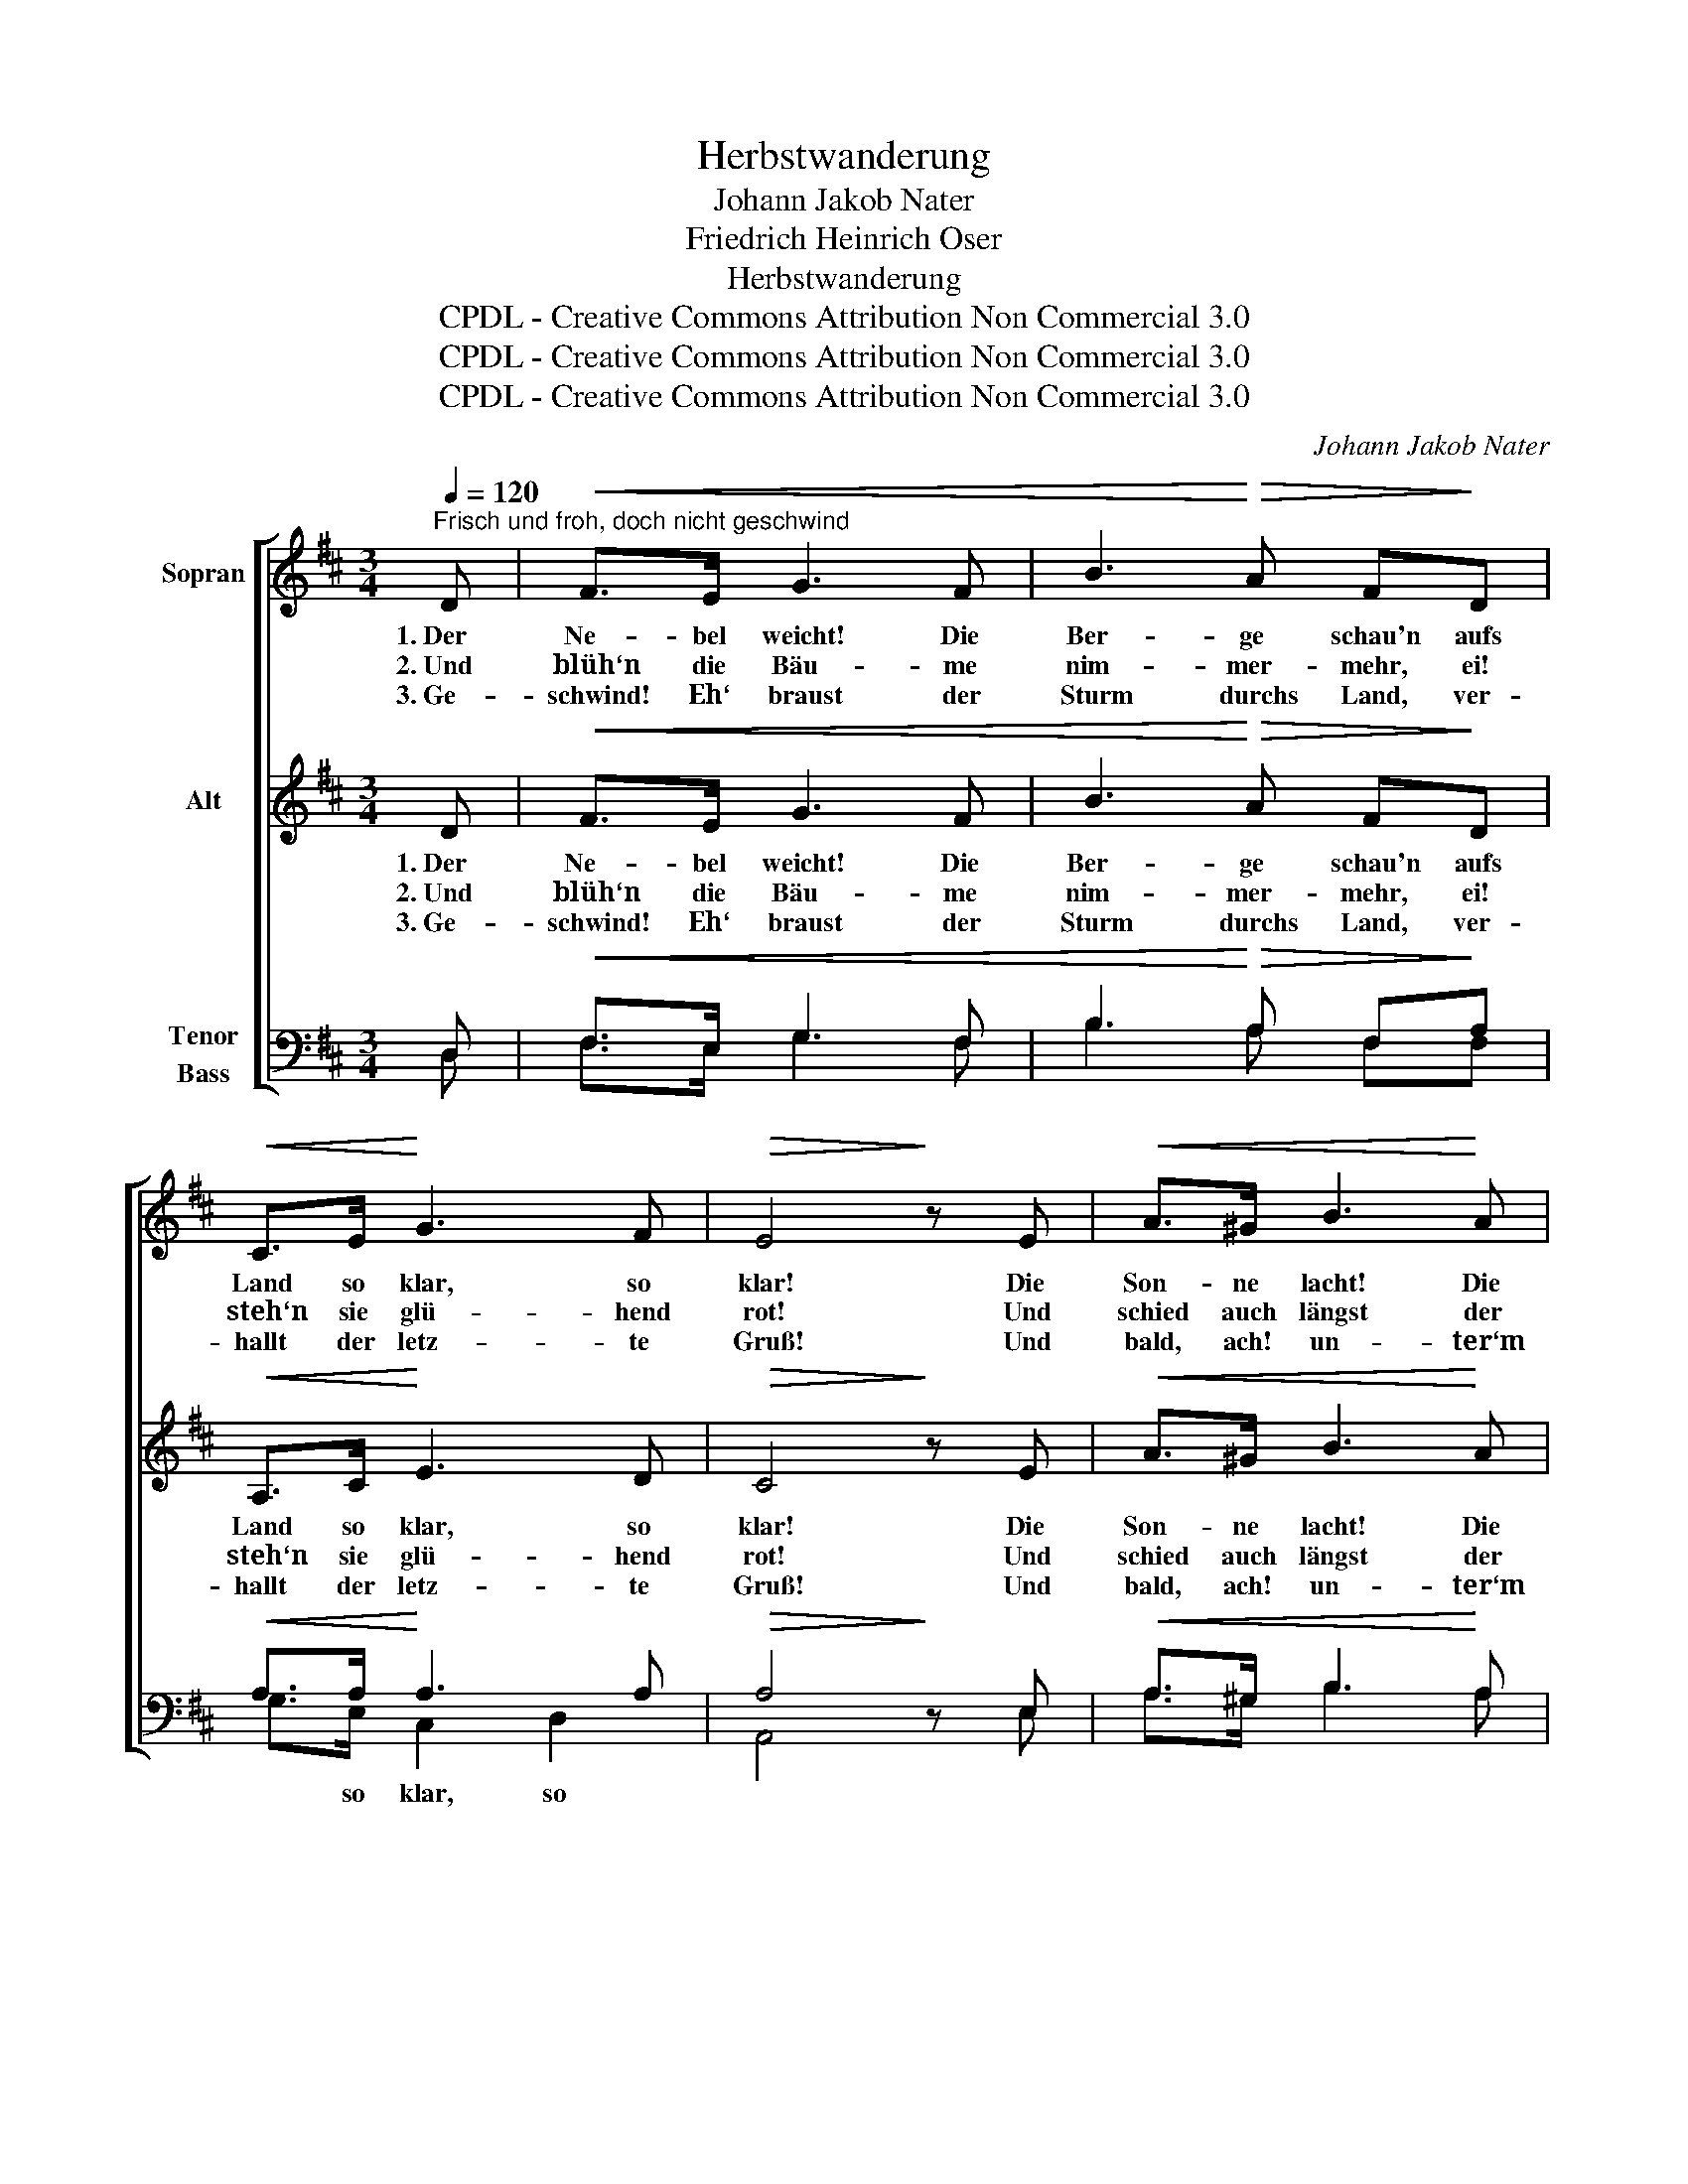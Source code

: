 X:1
T:Herbstwanderung
T:Johann Jakob Nater
T:Friedrich Heinrich Oser
T:Herbstwanderung
T:CPDL - Creative Commons Attribution Non Commercial 3.0
T:CPDL - Creative Commons Attribution Non Commercial 3.0
T:CPDL - Creative Commons Attribution Non Commercial 3.0
C:Johann Jakob Nater
Z:Friedrich Heinrich Oser
Z:CPDL - Creative Commons Attribution Non Commercial 3.0
%%score [ 1 2 ( 3 4 ) ]
L:1/8
Q:1/4=120
M:3/4
K:D
V:1 treble nm="Sopran"
V:2 treble nm="Alt"
V:3 bass nm="Tenor\nBass"
V:4 bass 
V:1
"^Frisch und froh, doch nicht geschwind" D |!<(! F>E G3 F | B3!<)!!>(! A F!>)!D | %3
w: 1.~Der|Ne- bel weicht! Die|Ber- ge schau'n aufs|
w: 2.~Und|blüh‘n die Bäu- me|nim- mer- mehr, ei!|
w: 3.~Ge-|schwind! Eh‘ braust der|Sturm durchs Land, ver-|
!<(! C>E!<)! G3 F |!>(! E4!>)! z E |!<(! A>^G B3!<)! A | c3!>(! B GE!>)! |!<(! D>F!<)! A3 G | %8
w: Land so klar, so|klar! Die|Son- ne lacht! Die|Lüf- te blau'n durch-|sich- tig wun- der-|
w: steh‘n sie glü- hend|rot! Und|schied auch längst der|Vö- gel Heer, ist|je- der Sang nicht|
w: hallt der letz- te|Gruß! Und|bald, ach! un- ter‘m|Schee- ge- wand die|Flur nun schla- fen|
!>(! F4!>)! |!p! F2 | ^G3 G BG | A>E E2!mf! c2 |!<(! d>^d!<)! e2 d2 |!>(! c3!>)!!f!"^Soli" A =ge | %14
w: bar!|1\-3.~Die|sanf- ten, mil- den|Ta- ge noch, o|komm! sie win- ken|dir: Im Mor- gen-|
w: tot!||||||
w: muss!||||||
 d3 d fd | B4 z d | c>c c2 df | e3!f!"^Chor" A ge | d3 d fd | B4 z B | %20
w: glanz wie schön ist|doch der|Au- en letz- te _|Zier, im Mor- gen-|glanz wie schön ist|doch der|
w: ||||||
w: ||||||
 A>A Ad[Q:1/4=120]"^rit." FG | A4- !fermata!A[Q:1/4=120]"^a tempo"D |!<(! (F3 A) A!<)!d | d4 c2 | %24
w: Au- en letz- * te _|Zier, _ der|Au- * en _|letz- te|
w: ||||
w: ||||
 d6- | d2 z2 z |] %26
w: Zier.|_|
w: ||
w: ||
V:2
 D |!<(! F>E G3 F | B3!<)!!>(! A F!>)!D |!<(! A,>C!<)! E3 D |!>(! C4!>)! z E |!<(! A>^G B3!<)! A | %6
w: 1.~Der|Ne- bel weicht! Die|Ber- ge schau'n aufs|Land so klar, so|klar! Die|Son- ne lacht! Die|
w: 2.~Und|blüh‘n die Bäu- me|nim- mer- mehr, ei!|steh‘n sie glü- hend|rot! Und|schied auch längst der|
w: 3.~Ge-|schwind! Eh‘ braust der|Sturm durchs Land, ver-|hallt der letz- te|Gruß! Und|bald, ach! un- ter‘m|
 c3!>(! B GC!>)! |!<(! D>D!<)! F3 E |!>(! D4!>)! |!p! F2 | E3 E EE | E>E E2!mf! A2 | %12
w: Lüf- te blau'n durch-|sich- tig wun- der-|bar!|1\-3.~Die|sanf- ten, mil- den|Ta- ge noch, o|
w: Vö- gel Heer, ist|je- der Sang nicht|tot!||||
w: Schee- ge- wand die|Flur nun schla- fen|muss!||||
!<(! A>A!<)! B2 B2 |!>(! A3!>)! z z!f! G | F>F F2 z F | G>G G2 z G | A3 A AA | A3 z z!f! G | %18
w: komm! sie win- ken|dir: Im|Mor- gen- glanz wie|schön ist doch der|Au- en letz- te|Zier, im|
w: ||||||
w: ||||||
 F>F F2 z F | G>G G2 z2 | z2 z2 z D | C>E !fermata!A,3 z | z!<(! A, DF F!<)!A | (B2 A2) A2 | A6- | %25
w: Mor- gen- glanz wie|schön ist doch|der|Au- en Zier,|der Au- * en _|letz- * te|Zier.|
w: |||||||
w: |||||||
 A2 z2 z |] %26
w: _|
w: |
w: |
V:3
 D, |!<(! F,>E, G,3 F, | B,3!<)!!>(! A, F,!>)!A, |!<(! A,>A,!<)! A,3 A, |!>(! A,4!>)! z E, | %5
w: |||||
!<(! A,>^G, B,3!<)! A, | C3!>(! B, G,A,!>)! |!<(! A,>A,!<)! A,3 A, |!>(! A,4!>)! |!p! D2 | %10
w: |||||
 B,3 B, ^G,B, | A,>C C2!mf! E2 |!<(! F>F!<)! E2 E2 |!>(! E3!>)! z z!f! C | D>D D2 z D | %15
w: |||||
 D>D DB, DB, | E4 D2 | C3 z z!f! C | D>D D2 z D | D>D DB, G,F, | E,>G, F,2 z D | %21
w: * * * der Au- en|letz- te|Zier, *||* * * der Au- en|letz- te Zier, *|
 E>C !fermata!D3 z | z2 z2 z D | D>G F2 E2 | F6- | F2 z2 z |] %26
w: |der|Au- en letz- te|Zier.|_|
V:4
 D, | F,>E, G,3 F, | B,3 A, F,F, | G,>E, C,2 D,2 | A,,4 x E, | A,>^G, B,3 A, | C3 B, G,G, | %7
w: |||* so klar, so||||
 F,>D, (A,,2 B,,)C, | D,4 | D,2 | D,3 D, D,D, | C,>E, A,2 A,2 | F,>F, ^G,2 G,2 | A,3 x x A, | %14
w: |||||||
 D,>D, D,2 x D, | G,>G, G,G, B,G, | G,4 F,D, | A,,3 x x A, | D,>D, D,2 x D, | G,>G, G,G, E,D, | %20
w: ||||||
 C,>C, D,2 x B, | A,>G, F,3 x | x2 x2 x F, | G,>G, A,2 A,,2 | D,6- | D,2 x2 x |] %26
w: ||||||

